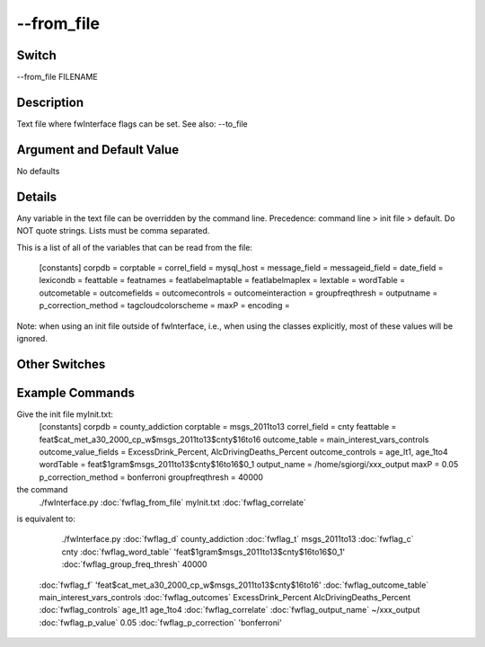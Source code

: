 .. _fwflag_from_file:
===========
--from_file
===========
Switch
======

--from_file FILENAME

Description
===========

Text file where fwInterface flags can be set. See also: --to_file

Argument and Default Value
==========================

No defaults

Details
=======

Any variable in the text file can be overridden by the command line. Precedence: command line > init file > default. Do NOT quote strings. Lists must be comma separated. 

This is a list of all of the variables that can be read from the file:

 [constants] 
 corpdb = 
 corptable = 
 correl_field = 
 mysql_host = 
 message_field = 
 messageid_field = 
 date_field = 
 lexicondb = 
 feattable = 
 featnames = 
 featlabelmaptable = 
 featlabelmaplex = 
 lextable = 
 wordTable = 
 outcometable = 
 outcomefields = 
 outcomecontrols = 
 outcomeinteraction = 
 groupfreqthresh = 
 outputname = 
 p_correction_method = 
 tagcloudcolorscheme = 
 maxP = 
 encoding = 
Note: when using an init file outside of fwInterface, i.e., when using the classes explicitly, most of these values will be ignored. 


Other Switches
==============


Example Commands
================
.. code:doc:`fwflag_block`:: python


Give the init file myInit.txt:
 [constants] 
 corpdb = county_addiction
 corptable = msgs_2011to13
 correl_field = cnty
 feattable = feat$cat_met_a30_2000_cp_w$msgs_2011to13$cnty$16to16
 outcome_table = main_interest_vars_controls
 outcome_value_fields = ExcessDrink_Percent, AlcDrivingDeaths_Percent
 outcome_controls = age_lt1, age_1to4
 wordTable = feat$1gram$msgs_2011to13$cnty$16to16$0_1
 output_name = /home/sgiorgi/xxx_output
 maxP = 0.05
 p_correction_method = bonferroni
 groupfreqthresh = 40000
the command
 ./fwInterface.py :doc:`fwflag_from_file` myInit.txt  :doc:`fwflag_correlate` 
is equivalent to:

  ./fwInterface.py :doc:`fwflag_d` county_addiction :doc:`fwflag_t` msgs_2011to13 :doc:`fwflag_c` cnty :doc:`fwflag_word_table` \ 
  'feat$1gram$msgs_2011to13$cnty$16to16$0_1' :doc:`fwflag_group_freq_thresh` 40000 \ 
 :doc:`fwflag_f` 'feat$cat_met_a30_2000_cp_w$msgs_2011to13$cnty$16to16' :doc:`fwflag_outcome_table` main_interest_vars_controls \ 
 :doc:`fwflag_outcomes` ExcessDrink_Percent AlcDrivingDeaths_Percent :doc:`fwflag_controls` age_lt1 age_1to4 :doc:`fwflag_correlate`  \ 
 :doc:`fwflag_output_name` ~/xxx_output :doc:`fwflag_p_value` 0.05 :doc:`fwflag_p_correction` 'bonferroni'